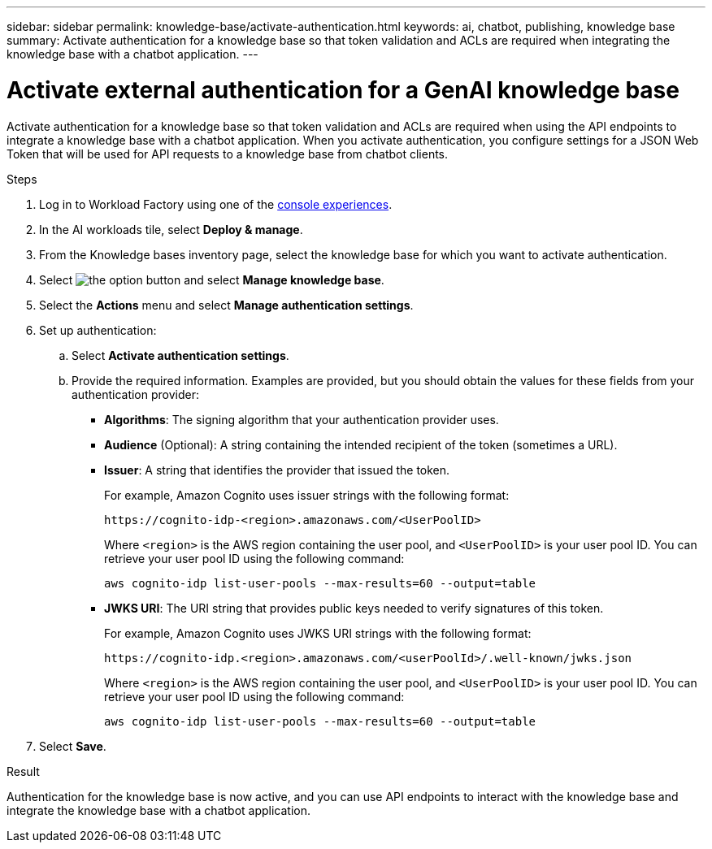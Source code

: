 ---
sidebar: sidebar
permalink: knowledge-base/activate-authentication.html
keywords: ai, chatbot, publishing, knowledge base
summary: Activate authentication for a knowledge base so that token validation and ACLs are required when integrating the knowledge base with a chatbot application.
---

= Activate external authentication for a GenAI knowledge base
:icons: font
:imagesdir: ../media/

[.lead]
Activate authentication for a knowledge base so that token validation and ACLs are required when using the API endpoints to integrate a knowledge base with a chatbot application. When you activate authentication, you configure settings for a JSON Web Token that will be used for API requests to a knowledge base from chatbot clients.

.Steps

. Log in to Workload Factory using one of the link:https://docs.netapp.com/us-en/workload-setup-admin/console-experiences.html[console experiences^].

. In the AI workloads tile, select *Deploy & manage*. 

. From the Knowledge bases inventory page, select the knowledge base for which you want to activate authentication.

. Select image:icon-action.png[the option button] and select *Manage knowledge base*.

. Select the *Actions* menu and select *Manage authentication settings*.

. Set up authentication:

.. Select *Activate authentication settings*.
.. Provide the required information. Examples are provided, but you should obtain the values for these fields from your authentication provider:
+
* *Algorithms*: The signing algorithm that your authentication provider uses.
* *Audience* (Optional): A string containing the intended recipient of the token (sometimes a URL).
* *Issuer*: A string that identifies the provider that issued the token. 
+
For example, Amazon Cognito uses issuer strings with the following format:
+
----
https://cognito-idp-<region>.amazonaws.com/<UserPoolID>
----
+
Where `<region>` is the AWS region containing the user pool, and `<UserPoolID>` is your user pool ID. You can retrieve your user pool ID using the following command:
+
----
aws cognito-idp list-user-pools --max-results=60 --output=table
----
* *JWKS URI*: The URI string that provides public keys needed to verify signatures of this token.
+
For example, Amazon Cognito uses JWKS URI strings with the following format:
+
----
https://cognito-idp.<region>.amazonaws.com/<userPoolId>/.well-known/jwks.json
----
+
Where `<region>` is the AWS region containing the user pool, and `<UserPoolID>` is your user pool ID. You can retrieve your user pool ID using the following command:
+
----
aws cognito-idp list-user-pools --max-results=60 --output=table
----

. Select *Save*.

.Result

Authentication for the knowledge base is now active, and you can use API endpoints to interact with the knowledge base and integrate the knowledge base with a chatbot application.